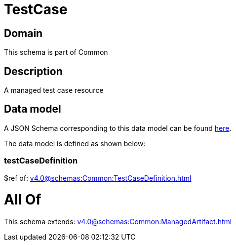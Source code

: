 = TestCase

[#domain]
== Domain

This schema is part of Common

[#description]
== Description

A managed test case resource


[#data_model]
== Data model

A JSON Schema corresponding to this data model can be found https://tmforum.org[here].

The data model is defined as shown below:


=== testCaseDefinition
$ref of: xref:v4.0@schemas:Common:TestCaseDefinition.adoc[]


= All Of 
This schema extends: xref:v4.0@schemas:Common:ManagedArtifact.adoc[]
